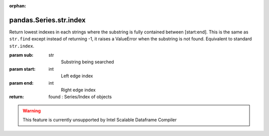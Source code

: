 .. _pandas.Series.str.index:

:orphan:

pandas.Series.str.index
***********************

Return lowest indexes in each strings where the substring is
fully contained between [start:end]. This is the same as
``str.find`` except instead of returning -1, it raises a ValueError
when the substring is not found. Equivalent to standard ``str.index``.

:param sub:
    str
        Substring being searched

:param start:
    int
        Left edge index

:param end:
    int
        Right edge index

:return: found : Series/Index of objects



.. warning::
    This feature is currently unsupported by Intel Scalable Dataframe Compiler

